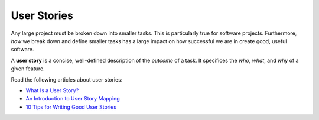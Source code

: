 .. _user-stories:

User Stories
============

Any large project must be broken down into smaller tasks. This is particularly true for software projects. Furthermore, *how* we break down and define smaller tasks has a large impact on how successful we are in create good, useful software. 

.. index:: user story !

A **user story** is a concise, well-defined description of the *outcome* of a task. It specifices the *who*, *what*, and *why* of a given feature.

Read the following articles about user stories:

* `What Is a User Story? <https://www.leadingagile.com/2012/07/user-story/>`_
* `An Introduction to User Story Mapping <https://manifesto.co.uk/user-story-mapping/>`_
* `10 Tips for Writing Good User Stories <https://www.romanpichler.com/blog/10-tips-writing-good-user-stories/>`_
